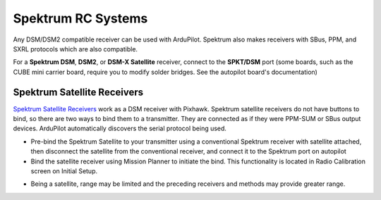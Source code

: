 .. _common-spektrum-rc:

===================
Spektrum RC Systems
===================

Any DSM/DSM2 compatible receiver can be used with ArduPilot. Spektrum also makes receivers with SBus, PPM, and SXRL protocols which are also compatible.

For a **Spektrum DSM**, **DSM2**, or **DSM-X Satellite** receiver,
connect to the **SPKT/DSM** port (some boards, such as the CUBE mini carrier board, require you to modify solder bridges. See the autopilot board's documentation)

.. image:: ../../../images/pixhawk_spektrum_connection.jpg
    :target: ../_images/pixhawk_spektrum_connection.jpg
    
Spektrum Satellite Receivers 
============================

`Spektrum Satellite Receivers <http://www.spektrumrc.com/Products/Default.aspx?ProdID=SPM9645>`__
work as a DSM receiver with Pixhawk. Spektrum satellite receivers do not have buttons to bind, so
there are two ways to bind them to a transmitter. They are connected as if they were PPM-SUM or SBus output devices.
ArduPilot automatically discovers the serial protocol being used.

-  Pre-bind the Spektrum Satellite to your transmitter using a
   conventional Spektrum receiver with satellite attached, then
   disconnect the satellite from the conventional receiver, and
   connect it to the Spektrum port on autopilot
-  Bind the satellite receiver using Mission Planner to initiate
   the bind. This functionality is located in Radio Calibration 
   screen on Initial Setup.

.. image:: ../../../images/dsm_bind.png
    :target: ../_images/dsm_bind.png

-  Being a satellite, range may be limited and the
   preceding receivers and methods may provide greater range.

.. image:: ../../../images/spm9645.jpg
    :target: ../_images/spm9645.jpg

.. image:: ../../../images/PX4SpektrumSatellite1.jpg
    :target: ../_images/PX4SpektrumSatellite1.jpg


